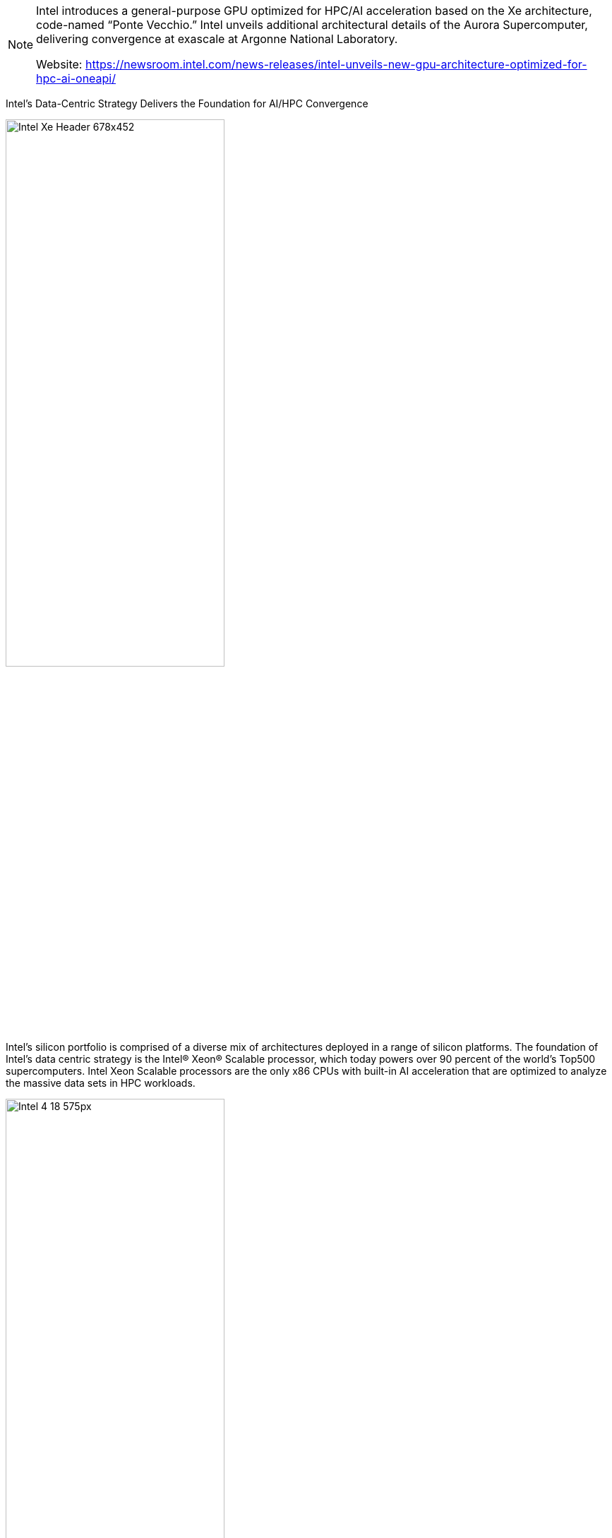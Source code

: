 
[NOTE]
====
Intel introduces a general-purpose GPU optimized for HPC/AI acceleration based on the Xe architecture, code-named “Ponte Vecchio.”
Intel unveils additional architectural details of the Aurora Supercomputer, delivering convergence at exascale at Argonne National Laboratory.

Website: link:https://newsroom.intel.com/news-releases/intel-unveils-new-gpu-architecture-optimized-for-hpc-ai-oneapi/[]
====



Intel’s Data-Centric Strategy Delivers the Foundation for AI/HPC Convergence

[.text-center]
image:../img/Intel_Xe_Header_678x452.jpg[pdfwidth=60%,width=60%,align="center"]


Intel’s silicon portfolio is comprised of a diverse mix of architectures deployed in a range of silicon platforms. The foundation of Intel’s data centric strategy is the Intel® Xeon® Scalable processor, which today powers over 90 percent of the world’s Top500 supercomputers. Intel Xeon Scalable processors are the only x86 CPUs with built-in AI acceleration that are optimized to analyze the massive data sets in HPC workloads.

[.text-center]
image:../img/Intel-4_18_575px.jpg[pdfwidth=60%,width=60%,align="center"]


At Supercomputing 2019, Intel unveiled a new category of general-purpose GPUs based on Intel’s Xe architecture. Code-named “Ponte Vecchio,” this new high-performance, highly flexible discrete general-purpose GPU is architected for HPC modeling and simulation workloads and AI training. Ponte Vecchio will be manufactured on Intel’s 7nm technology and will be Intel’s first Xe-based GPU optimized for HPC and AI workloads. Ponte Vecchio will leverage Intel’s Foveros 3D and EMIB packaging innovations and feature multiple technologies in-package, including high-bandwidth memory, Compute Express Link interconnect and other intellectual property.


[.text-center]
image:../img/Intel_ponte_veccio.png[pdfwidth=60%,width=60%,align="center"]

*Building the Foundation for Exascale Computing*


Intel’s data-centric silicon portfolio and oneAPI initiative lays the foundation for the convergence of HPC and AI workloads at exascale within the Aurora system at Argonne National Laboratory. Aurora will be the first U.S. exascale system to leverage the full breadth of Intel’s data-centric technology portfolio, building upon the Intel Xeon Scalable platform and using Xe architecture-based GPUs, as well as Intel Optane DC persistent memory and connectivity technologies. The compute node architecture of Aurora will feature two 10nm-based Intel Xeon Scalable processors (code-named “Sapphire Rapids”) and six Ponte Vecchio GPUs. Aurora will support over 10 petabytes of memory and over 230 petabytes of storage. Aurora will leverage the Cray Slingshot fabric to connect nodes across more than 200 racks.


[.text-center]
image:../img/Intel_exascale.png[pdfwidth=60%,width=60%,align="center"]



[IMPORTANT]
.Note from Jaro
====
GPU exascale Intel initiative is something to check - it is nothing to do with GPGPU but cerberas wafer also ;-)

====